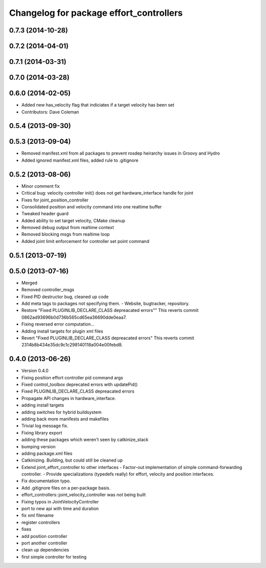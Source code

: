 ^^^^^^^^^^^^^^^^^^^^^^^^^^^^^^^^^^^^^^^^
Changelog for package effort_controllers
^^^^^^^^^^^^^^^^^^^^^^^^^^^^^^^^^^^^^^^^

0.7.3 (2014-10-28)
------------------

0.7.2 (2014-04-01)
------------------

0.7.1 (2014-03-31)
------------------

0.7.0 (2014-03-28)
------------------

0.6.0 (2014-02-05)
------------------
* Added new has_velocity flag that indiciates if a target velocity has been set
* Contributors: Dave Coleman

0.5.4 (2013-09-30)
------------------

0.5.3 (2013-09-04)
------------------
* Removed manifest.xml from all packages to prevent rosdep heirarchy issues in Groovy and Hydro
* Added ignored manifest.xml files, added rule to .gitignore

0.5.2 (2013-08-06)
------------------
* Minor comment fix
* Critical bug: velocity controller init() does not get hardware_interface handle for joint
* Fixes for joint_position_controller
* Consolidated position and velocity command into one realtime buffer
* Tweaked header guard
* Added ability to set target velocity, CMake cleanup
* Removed debug output from realtime context
* Removed blocking msgs from realtime loop
* Added joint limit enforcement for controller set point command

0.5.1 (2013-07-19)
------------------

0.5.0 (2013-07-16)
------------------
* Merged
* Removed controller_msgs
* Fixed PID destructor bug, cleaned up code
* Add meta tags to packages not specifying them.
  - Website, bugtracker, repository.
* Restore "Fixed PLUGINLIB_DECLARE_CLASS depreacated errors""
  This reverts commit 0862ad93696b0d736b565cd65ea36690dde0eaa7.
* Fixing reversed error computation...
* Adding install targets for plugin xml files
* Revert "Fixed PLUGINLIB_DECLARE_CLASS depreacated errors"
  This reverts commit 2314b8b434e35dc9c1c298140118a004e00febd8.

0.4.0 (2013-06-26)
------------------
* Version 0.4.0
* Fixing position effort controller pid command args
* Fixed control_toolbox deprecated errors with updatePid()
* Fixed PLUGINLIB_DECLARE_CLASS depreacated errors
* Propagate API changes in hardware_interface.
* adding install targets
* adding switches for hybrid buildsystem
* adding back more manifests and makefiles
* Trivial log message fix.
* Fixing library export
* adding these packages which weren't seen by catkinize_stack
* bumping version
* adding package.xml files
* Catkinizing. Building, but could still be cleaned up
* Extend joint_effort_controller to other interfaces
  - Factor-out implementation of simple command-forwarding controller.
  - Provide specializations (typedefs really) for effort, velocity and position
  interfaces.
* Fix documentation typo.
* Add .gitignore files on a per-package basis.
* effort_controllers::joint_velocity_controller was not being built
* Fixing typos in JointVelocityController
* port to new api with time and duration
* fix xml filename
* register controllers
* fixes
* add position controller
* port another controller
* clean up dependencies
* first simple controller for testing
